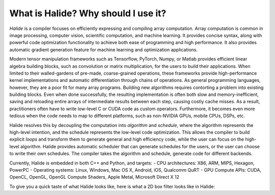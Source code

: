 What is Halide? Why should I use it?
================================================================

*Halide* is a compiler focuses on efficiently expressing and compiling array computation. Array computation is common in image processing, computer vision, scientific computation, and machine learning. It provides concise syntax, along with powerful code optimization functionality to achieve both ease of programming and high performance. It also provides automatic gradient generation feature for machine learning and optimization applications.

Modern tensor manipulation frameworks such as Tensorflow, PyTorch, Numpy, or Matlab provides efficient linear algebra building blocks, such as convolution or matrix multiplication, for the users to build their applications. When limited to their walled-gardens of pre-made, coarse-grained operations, these frameworks provide high-performance kernel implementations and automatic differentiation through chains of operations. As general programming languages, however, they are a poor fit for many array programs. Building new algorithms requires contorting a problem into existing building blocks. Even when done successfully, the resulting implementation is often both slow and memory-inefficient, saving and reloading entire arrays of intermediate results between each step, causing costly cache misses. As a result, practitioners often have to write low-level C or CUDA code as custom operators. Furthermore, it becomes even more tedious when the code needs to map to different platforms, such as non-NVIDIA GPUs, mobile CPUs, DSPs, etc.

Halide resolves this by decoupling the computation into *algorithm* and *schedule*, where the algorithm represents the high-level intention, and the schedule represents the low-level code optimization. This allows the compiler to build explicit *loops* and transform them to generate general and high efficiency code, while the user can focus on the high-level algorithm. Halide provides automatic scheduler that can generate schedules for the users, or the user can choose to write their own schedules. The compiler takes the algorithm and schedule, generate code for different backends.

Currently, Halide is embedded in both C++ and Python, and targets:
- CPU architectures: X86, ARM, MIPS, Hexagon, PowerPC
- Operating systems: Linux, Windows, Mac OS X, Android, iOS, Qualcomm QuRT
- GPU Compute APIs: CUDA, OpenCL, OpenGL, OpenGL Compute Shaders, Apple Metal, Microsoft Direct X 12

To give you a quick taste of what Halide looks like, here is what a 2D box filter looks like in Halide:

.. tabs::

   .. code-tab:: c++

    Func blur_3x3(Func input) {
      Func blur_x, blur_y;
      Var x, y, xi, yi;

      // The algorithm - no storage or order
      blur_x(x, y) = (input(x-1, y) + input(x, y) + input(x+1, y))/3;
      blur_y(x, y) = (blur_x(x, y-1) + blur_x(x, y) + blur_x(x, y+1))/3;

      // The schedule - defines order, locality; implies storage
      blur_y.tile(x, y, xi, yi, 256, 32)
            .vectorize(xi, 8).parallel(y);
      blur_x.compute_at(blur_y, x).vectorize(x, 8);

      return blur_y;
    }

   .. code-tab:: py

    def blur_3x3(input) {
      blur_x, blur_y = hl.Func(), hl.Func()
      x, y, xi, yi = hl.Var(), hl.Var(), hl.Var(), hl.Var()

      # The algorithm - no storage or order
      blur_x[x, y] = (input[x-1, y] + input[x, y] + input[x+1, y])/3
      blur_y[x, y] = (blur_x[x, y-1] + blur_x[x, y] + blur_x[x, y+1])/3

      # The schedule - defines order, locality; implies storage
      blur_y.tile(x, y, xi, yi, 256, 32)
            .vectorize(xi, 8).parallel(y)
      blur_x.compute_at(blur_y, x).vectorize(x, 8)

      return blur_y
    }
